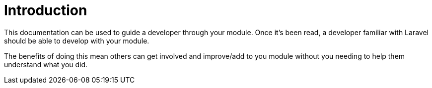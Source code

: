 = Introduction

This documentation can be used to guide a developer through your module. Once it's been read, a developer familiar with Laravel should be able to develop with your module.


The benefits of doing this mean others can get involved and improve/add to you module without you needing to help them understand what you did.